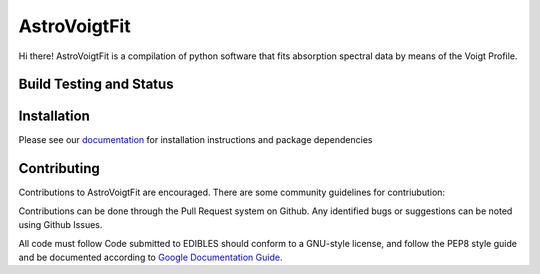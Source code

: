 =============
AstroVoigtFit
=============

Hi there! AstroVoigtFit is a compilation of python software that fits absorption spectral data by means of the Voigt Profile. 

.. image:: https://img.shields.io/badge/runs_on-AstroPy-red?style=flat
    :target: http://www.astropy.org
    :alt: Runs on Astropy

Build Testing and Status
========================
.. image:: https://readthedocs.org/projects/AstroVoigtFit/badge/?version=latest
    :target: https://AstroVoigtFit.readthedocs.io/en/latest/?badge=latest
    :alt: Documentation Status
.. image:: https://github.com/jancami/AstroVoigtFit/actions/workflows/python-packageci.yml/badge.svg
   :target: https://github.com/jancami/AstroVoigtFit/actions/
   :alt: Test Status

Installation
============

Please see our `documentation <https://AstroVoigtFit.readthedocs.io/en/latest/install.html>`_ for installation instructions and package dependencies


Contributing
============
Contributions to AstroVoigtFit are encouraged. There are some community guidelines for contriubution:

Contributions can be done through the Pull Request system on Github. 
Any identified bugs or suggestions can be noted using Github Issues. 

All code must follow Code submitted to EDIBLES should conform to a GNU-style license, and follow the PEP8 style guide and be documented according to `Google Documentation Guide <https://google.github.io/styleguide/pyguide.html>`_. 

